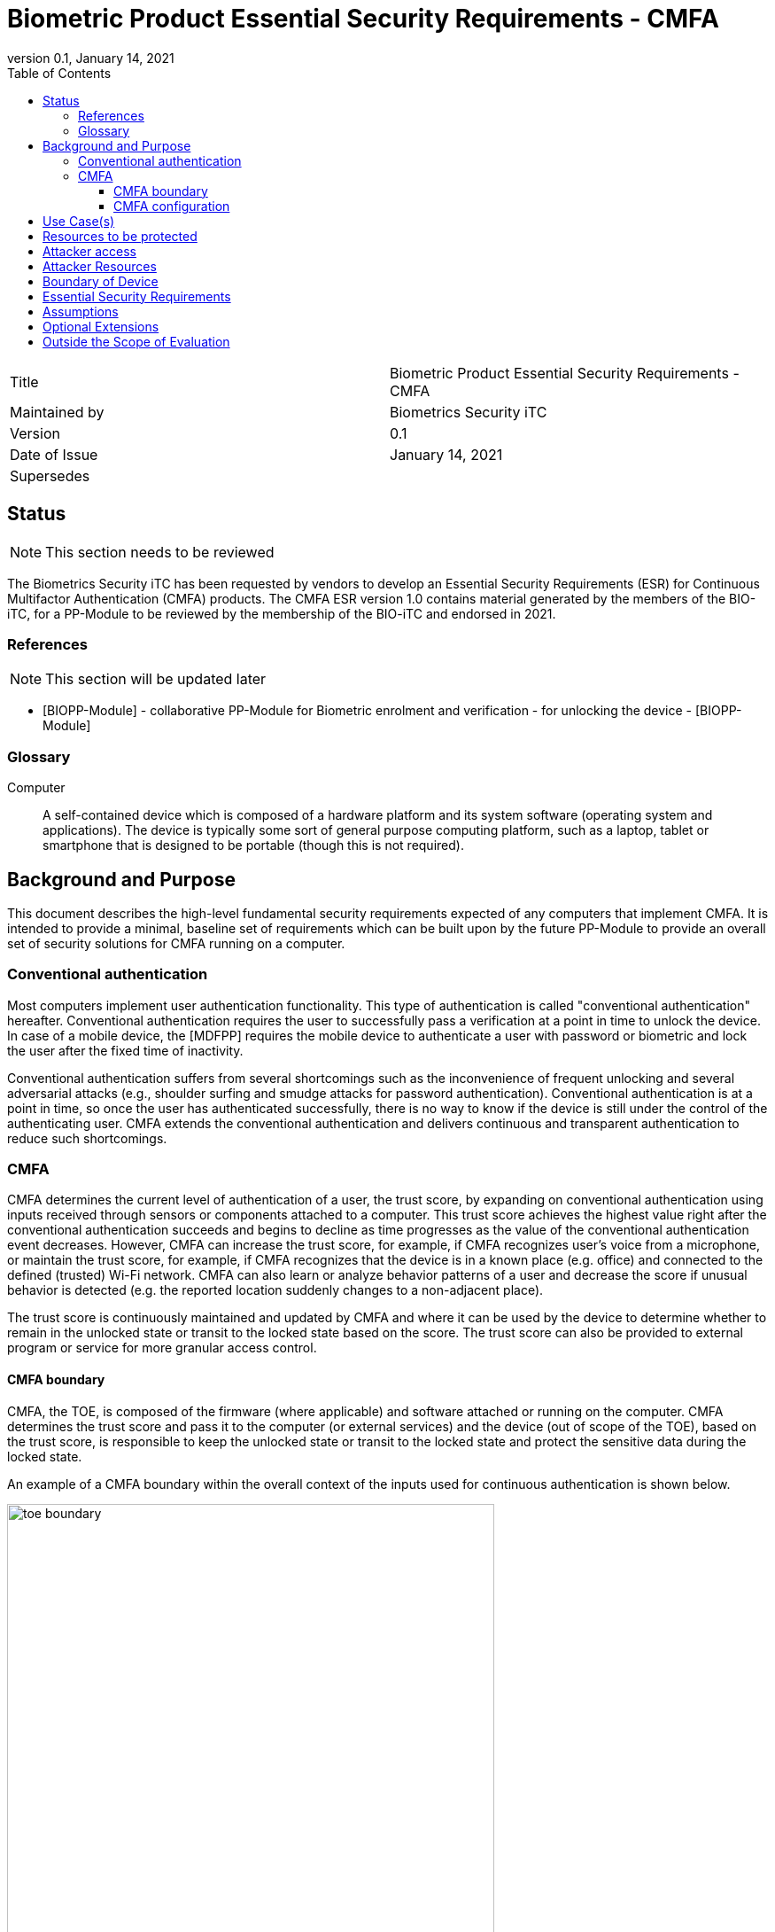 = Biometric Product Essential Security Requirements - CMFA
:showtitle:
:toc:
:toclevels: 3
:table-caption: Table
:imagesdir: images
:revnumber: 0.1
:revdate: January 14, 2021
:xrefstyle: full

:iTC-longname: Biometrics Security
:iTC-shortname: BIO-iTC
:iTC-email: isec-itc-bio-info@ipa.go.jp
:iTC-website: https://biometricitc.github.io/
:iTC-GitHub: https://github.com/biometricITC/cPP-biometrics
:iTC-ITname: BIT

[cols=".^1,.^1"]
|===

|Title
|Biometric Product Essential Security Requirements - CMFA

|Maintained by
|Biometrics Security iTC

|Version
|{revnumber}

|Date of Issue
|{revdate}

|Supersedes
|

|===

== Status
[NOTE]
====
This section needs to be reviewed
====
The {itc-longname} iTC has been requested by vendors to develop an Essential Security Requirements (ESR) for Continuous Multifactor Authentication (CMFA) products. The CMFA ESR version 1.0 contains material generated by the members of the {itc-shortname}, for a PP-Module to be reviewed by the membership of the {itc-shortname} and endorsed in 2021.

=== References
[NOTE]
====
This section will be updated later
====
* [#BIOPP-Module]#[BIOPP-Module]# - collaborative PP-Module for Biometric enrolment and verification - for unlocking the device - [BIOPP-Module]

=== Glossary
Computer::
	A self-contained device which is composed of a hardware platform and its system software (operating system and applications). The device is typically some sort of general purpose computing platform, such as a laptop, tablet or smartphone that is designed to be portable (though this is not required).

== Background and Purpose

This document describes the high-level fundamental security requirements expected of any computers that implement CMFA. It is intended to provide a minimal, baseline set of requirements which can be built upon by the future PP-Module to provide an overall set of security solutions for CMFA running on a computer.

=== Conventional authentication
Most computers implement user authentication functionality. This type of authentication is called "conventional authentication" hereafter. Conventional authentication requires the user to successfully pass a verification at a point in time to unlock the device. In case of a mobile device, the [MDFPP] requires the mobile device to authenticate a user with password or biometric and lock the user after the fixed time of inactivity. 

Conventional authentication suffers from several shortcomings such as the inconvenience of frequent unlocking and several adversarial attacks (e.g., shoulder surfing and smudge attacks for password authentication). Conventional authentication is at a point in time, so once the user has authenticated successfully, there is no way to know if the device is still under the control of the authenticating user. CMFA extends the conventional authentication and delivers continuous and transparent authentication to reduce such shortcomings.

=== CMFA
CMFA determines the current level of authentication of a user, the trust score, by expanding on conventional authentication using inputs received through sensors or components attached to a computer. This trust score achieves the highest value right after the conventional authentication succeeds and begins to decline as time progresses as the value of the conventional authentication event decreases. However, CMFA can increase the trust score, for example, if CMFA recognizes user’s voice from a microphone, or maintain the trust score, for example, if CMFA recognizes that the device is in a known place (e.g. office) and connected to the defined (trusted) Wi-Fi network. CMFA can also learn or analyze behavior patterns of a user and decrease the score if unusual behavior is detected (e.g. the reported location suddenly changes to a non-adjacent place). 

The trust score is continuously maintained and updated by CMFA and where it can be used by the device to determine whether to remain in the unlocked state or transit to the locked state based on the score. The trust score can also be provided to external program or service for more granular access control. 

==== CMFA boundary
CMFA, the TOE, is composed of the firmware (where applicable) and software attached or running on the computer. CMFA determines the trust score and pass it to the computer (or external services) and the device (out of scope of the TOE), based on the trust score, is responsible to keep the unlocked state or transit to the locked state and protect the sensitive data during the locked state.

An example of a CMFA boundary within the overall context of the inputs used for continuous authentication is shown below.

.Example CMFA Boundary
image::toe-boundary.png[width=80%,align="center"]

* The purple boundary is the CMFA TOE, including the CMFA Engine, the CMFA Signal Verification and the Admin interface
** CMFA Engine is the core of system, determining the trust score based on inputs from sensors and configuration data
** CMFA Signal Verification is used to ensure trust of the incoming sensor/connection input (Yellow boxes)
** Admin is the component that received configuration data from the external management service (such as an EMM)
* The orange Biometric Sensors & PAD are for any dedicated biometric sensors (such as face, fingerprint or vein) that are used for the conventional authentication (or has been validated to) the requirements of [BIOPP-Module]. CMFA Engine sets the trust score to the highest value when biometric verification using these dedicated biometric sensors succeeds. Biometric sensors (e.g. microphone for voice) that are not the dedicated biometric ones may also be used to maintain or increase the trust score.
* The yellow sensors/connection input can cover any type of input that may be used. For example, the type of Wi-Fi connection, location data, time or wearable device connectivity.
The different color lines are used to show an example of paths and the level of trust that is associated with the input.

* Black lines show "internal" communications between components
* Green lines show highly trusted input (trust established both by the source and the path to the TOE) that can be trusted fully without additional checks (and hence is input directly to the CMFA Engine)
* Red lines show less trusted input that must be checked before being used
* Yellow, dashed lines show potential alternative paths for sources (generally for sources that may be normally considered highly trusted but which may want to be separately verified anyway)

==== CMFA configuration
The configuration process for CMFA is likely to encompass multiple steps, covering both administrator and user actions. The administrator may provide configuration information such as acceptable Wi-Fi networks, time settings, location data or specific sensors to be used. The user may provide biometric data for user enrolment if additional biometric sensor is configured, or select external devices to use as sensor input. This combination of information provided by the administrator and user would be used for configuration of CMFA.

== Use Case(s)
CMFA is used primarily for continuous authentication of a user for computers such as smartphones, where the trust score is used to determine the locked state of the computer. 

This trust score can also be provided to external services such as a PC login at the office, building or room entrance control or ATMs. Those external services may communicate CMFA to the computer so that the external services can request additional user data, such as specific sensor information, to perform secondary CMFA analysis before granting the access to a user.

The first version of the PP-Module will focus on the use case that the CMFA is used for continuously authentication to determine the state of a computer itself. Additional PP-Modules have to be created for other use cases.

== Resources to be protected
* The trust score that is determined by the CMFA and passed to the computer. 
* Any personal information gathered by CMFA, such as biometric information and behavior patterns of a user.
* Any data used to determine the trust score including CMFA configuration data.

(User data stored on the computer shall be protected by the computer itself)

== Attacker access
* An attacker can steal the computer in the unlocked state however an attacker needs to take some actions (e.g. take the device out of office that GPS can detect) before accessing CMFA data, user data or service stored in the computer. If the CMFA uses biometric sensors or learns behavior patterns of a user, biometric enrolment and learning shall be done by a legitimate user in the protected environment (i.e. An attacker can't attack the CMFA during biometric enrolment and learning user behavior)  

* [If biometric sensor is used for CMFA, an attacker may present any kind of presentation attack instruments during verification for the sake of impersonation.]

* [If biometric sensor is used for CMFA, an attacker may try to spoof sensor/connection input during verification for the sake of impersonation.]

Normal text indicates attacker access related to Essential Security Requirements and (Normal text within square parenthesis) indicate ones related to Optional Extensions.

== Attacker Resources
Any resources allowed to be used by the basic attack potential to examine and attack CMFA and sensors used by CMFA.

Commercially and/or publicly available software/knowledge/equipment, and, if it is commercially available, samples of the computer running CMFA to test and attack

== Boundary of Device
The hardware, firmware, software and security functionalities of the CMFA define the boundary

All of the security functionalities are contained and executed within the boundary of the CMFA (Refer “CMFA boundary” for more information)

== Essential Security Requirements
*CMFA shall allow a user or administrator to select or de-select sensors for continuous authentication.* 

NOTE: Explicit user permission is required if CMFA monitors detailed user behavior pattern for continuous authentication. CMFA shall not collect sensitive personal information without explicit user permission.

*CMFA shall configure an adequate set of sensors for continuous authentication.*

NOTE: CMFA shall not use only one sensor that is easy to spoof (e.g. microphone) or sensor that pass input to CMFA through non-secure execution environment. CMFA shall always use multiple sensors that can’t be spoofed at once by a Basic potential attacker. Some guidance should be provided in the SD about how to determine the adequate set of sensors.

*CMFA shall continuously determine the current level of confidence in the authentication of a user based on inputs from sensors and configuration data.*

[NOTE]
====
PP-module defines SFRs that correspond to this requirement (see below) and SD describes evaluation activities to test those SFR (e.g. take the device out of the office and check the device is locked immediately after evaluator move the device far away enough from registered (trusted) place) 

_TOE shall determine the trust score with following rule and update the score at [Assignment: min or max time interval of update]_

_Increase the score when [Assignment: some conditions (e.g. recognize a user’s voice] are met_ 

_Decrease the score when [Assignment: some conditions (e.g. located in untrusted location)] are met_

_Keep the score when [Assignment: some conditions (e.g. signing into the company wifi)] are met_

_Reset the score when [Assignment: some conditions (e.g. detect sensor failure)]_
====

*CMFA shall accurately determine the current level of confidence in the authentication of a user based on inputs from sensors and configuration data.*

[NOTE]
====
PP-module defines SFRs that correspond to this requirement (see below) and SD describes evaluation activities to test those SFR (e.g. method to evaluate the performance report provided by the vendor). 

_TOE shall provide a CMFA that meets [Assignment: method of measurement of performance and minimum performance requiremet]_

There is no standard to measure CMFA performance because there are many combination of sensors that can be used by CMFA. However, vendor can set own performance matrix to objectively measure the accuracy of CMFA authentication. For example, vendor can create the test scenario and measure mean time to detect (time CMFA need to detect another user is start using a device (and decrease the trust score low enough so that the computer can transit to the locked state immidiately)).
====

*CMFA shall protect any data, especially sensitive personal information, used for continuous authentication in cooperation with its operating environment.*

NOTE: sensitive personal information shall be protected securely and shall not be transmitted to the entity outside of the secure execution environment without explicit user permission (because it breaks the personal information protection law like GDPR)

*If biometric sensors are selected for CMFA input, CMFA shall use inputs of sufficient quality and verify users less than the claimed error rates (i.e. FAR and FRR) for the biometic sensors*

NOTE: BIO-PP Module and SD can be reused for this requirement 

== Assumptions
*A computer conforms to the relevant PP and is assumed to be configured in a secure manner*

*A dedicated biometric sensor conforms to the relevant PP and assumed to be secure*

[NOTE]
====
CMFA depends on two components to operate as specified, a computer and dedicated biometric sensors used for conventional authentication. This ESR assumes that both components conform the relevant PPs.

A computer is responsible for locking device based on the trust score, protecting the data during the locked stat and maintain the secure execution environment for CMFA. Those security requirements are defined in the relevant PP such as [MDFPP].

Dedicated biometric sensors is responsible for verifying a user and protect user’s biometric information. Those security requirements are defined in the relevant PP such as [BIOPP-Module].
====

*Admin or user configures the CMFA and its operating environment correctly in a manner to ensure that the security policies will be enforced*

*If CMFA uses biometric sensors or learns behavior patterns of a user, biometric enrolment and learning is assumed to be done by a legitimate user in the protected environment*

*A computer that runs CMFA is assumed to be used in a controlled and observable environment*

NOTE: It is assumed that an attacker can steal the unlocked device but need to take some actions to steal user data from the device, such as taking the device out of office building that can be detected by GPS. Those actions that CMFA must identify from sensor inputs will be described in the PP and CMFA will be tested to work as specified.

== Optional Extensions

Requirements captured in this section may already be realized in some products in this technology class, but this ESR is not mandating these capabilities exist in “baseline” level products.

*CMFA  shall  prevent  verification  from  being  successful  when  presentation attack instruments are used* 

NOTE: PAD for enrolment is unnessary for CMFA (Some banks require PAD for biometric enrolment but I believe that accurate PAD for biometric enrolment is very difficult to achive).

== Outside the Scope of Evaluation
*none*

NOTE: We should list such functions provided by the TOE (CMFA) but out of scope of evaluation here. I think the all CMFA functional requirements are covered by this ESR.

